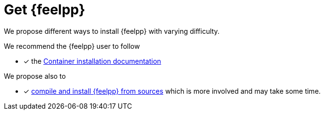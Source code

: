 = Get {feelpp}


We propose different ways to install {feelpp} with varying difficulty.

We recommend the {feelpp} user to follow

* [x] the xref:install:containers.adoc[Container installation documentation]

We propose also to

* [x] xref:install:sources.adoc[compile and install {feelpp} from sources] which is more involved and may take some time.
